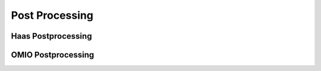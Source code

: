 Post Processing
=====================









Haas Postprocessing
++++++++++++++++++++++++++++




OMIO Postprocessing
+++++++++++++++++++++